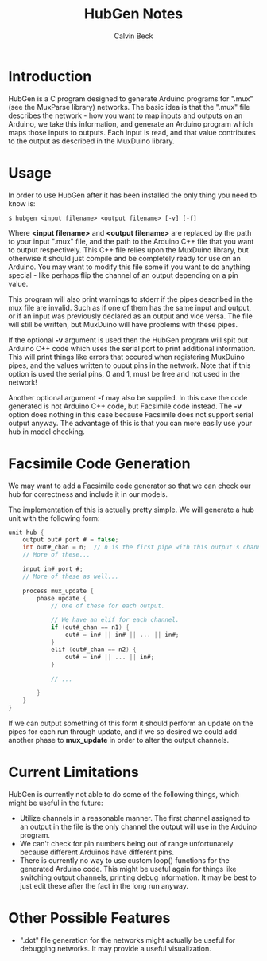 #+TITLE: HubGen Notes
#+AUTHOR: Calvin Beck
#+OPTIONS: ^:{}

* Introduction
  HubGen is a C program designed to generate Arduino programs for
  ".mux" (see the MuxParse library) networks. The basic idea is that
  the ".mux" file describes the network - how you want to map inputs
  and outputs on an Arduino, we take this information, and generate an
  Arduino program which maps those inputs to outputs. Each input is
  read, and that value contributes to the output as described in the
  MuxDuino library.

* Usage
  In order to use HubGen after it has been installed the only thing
  you need to know is:

  #+BEGIN_EXAMPLE
    $ hubgen <input filename> <output filename> [-v] [-f]
  #+END_EXAMPLE

  Where *<input filename>* and *<output filename>* are replaced by the
  path to your input ".mux" file, and the path to the Arduino C++ file
  that you want to output respectively. This C++ file relies upon the
  MuxDuino library, but otherwise it should just compile and be
  completely ready for use on an Arduino. You may want to modify this
  file some if you want to do anything special - like perhaps flip the
  channel of an output depending on a pin value.

  This program will also print warnings to stderr if the pipes
  described in the mux file are invalid. Such as if one of them has
  the same input and output, or if an input was previously declared as
  an output and vice versa. The file will still be written, but
  MuxDuino will have problems with these pipes.

  If the optional *-v* argument is used then the HubGen program will
  spit out Arduino C++ code which uses the serial port to print
  additional information. This will print things like errors that
  occured when registering MuxDuino pipes, and the values written to
  ouput pins in the network. Note that if this option is used the
  serial pins, 0 and 1, must be free and not used in the network!

  Another optional argument *-f* may also be supplied. In this case
  the code generated is not Arduino C++ code, but Facsimile code
  instead. The *-v* option does nothing in this case because Facsimile
  does not support serial output anyway. The advantage of this is that
  you can more easily use your hub in model checking.

* Facsimile Code Generation
  We may want to add a Facsimile code generator so that we can check
  our hub for correctness and include it in our models.

  The implementation of this is actually pretty simple. We will
  generate a hub unit with the following form:

  #+BEGIN_SRC c
    unit hub {
        output out# port # = false;
        int out#_chan = n;  // n is the first pipe with this output's channel.
        // More of these...
    
        input in# port #;
        // More of these as well...
    
        process mux_update {
            phase update {
                // One of these for each output.
    
                // We have an elif for each channel.
                if (out#_chan == n1) {
                    out# = in# || in# || ... || in#; 
                }
                elif (out#_chan == n2) {
                    out# = in# || ... || in#;
                }
    
                // ...
    
            }
        }
    }
  #+END_SRC

  If we can output something of this form it should perform an update
  on the pipes for each run through update, and if we so desired we
  could add another phase to *mux_update* in order to alter the output
  channels.

* Current Limitations
  HubGen is currently not able to do some of the following things,
  which might be useful in the future:

  - Utilize channels in a reasonable manner. The first channel
    assigned to an output in the file is the only channel the output
    will use in the Arduino program.
  - We can't check for pin numbers being out of range unfortunately
    because different Arduinos have different pins.
  - There is currently no way to use custom loop() functions for the
    generated Arduino code. This might be useful again for things like
    switching output channels, printing debug information. It may be
    best to just edit these after the fact in the long run anyway.

* Other Possible Features
  - ".dot" file generation for the networks might actually be useful
    for debugging networks. It may provide a useful visualization.

